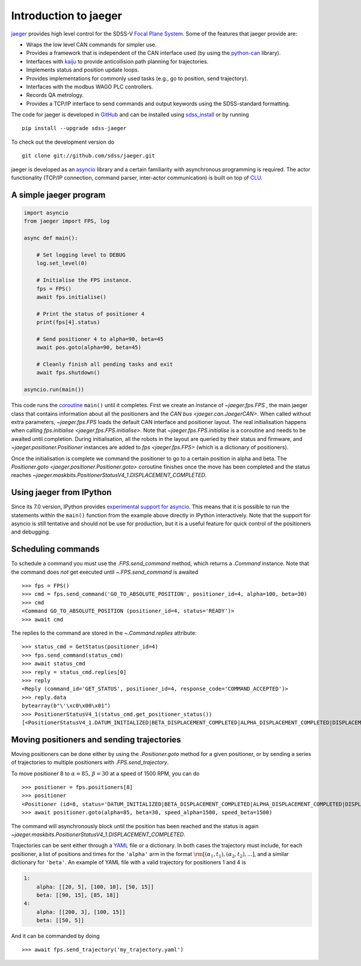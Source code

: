 
.. _intro:

Introduction to jaeger
======================

`jaeger <http://pacificrim.wikia.com/wiki/Jaeger>`_ provides high level control for the SDSS-V `Focal Plane System <https://wiki.sdss.org/display/FPS>`__. Some of the features that jaeger provide are:

- Wraps the low level CAN commands for simpler use.
- Provides a framework that is independent of the CAN interface used (by using the python-can_ library).
- Interfaces with kaiju_ to provide anticollision path planning for trajectories.
- Implements status and position update loops.
- Provides implementations for commonly used tasks (e.g., go to position, send trajectory).
- Interfaces with the modbus WAGO PLC controllers.
- Records QA metrology.
- Provides a TCP/IP interface to send commands and output keywords using the SDSS-standard formatting.

The code for jaeger is developed in `GitHub <https://github.com/sdss/jaeger>`__ and can be installed using `sdss_install <https://github.com/sdss/sdss_install>`__ or by running ::

    pip install --upgrade sdss-jaeger

To check out the development version do ::

    git clone git://github.com/sdss/jaeger.git

jaeger is developed as an `asyncio <https://docs.python.org/3/library/asyncio.html>`__ library and a certain familiarity with asynchronous programming is required. The actor functionality (TCP/IP connection, command parser, inter-actor communication) is built on top of `CLU <https://github.com/sdss/clu>`__.


.. _intro-simple:

A simple jaeger program
-----------------------

.. code-block:: python

    import asyncio
    from jaeger import FPS, log

    async def main():

        # Set logging level to DEBUG
        log.set_level(0)

        # Initialise the FPS instance.
        fps = FPS()
        await fps.initialise()

        # Print the status of positioner 4
        print(fps[4].status)

        # Send positioner 4 to alpha=90, beta=45
        await pos.goto(alpha=90, beta=45)

        # Cleanly finish all pending tasks and exit
        await fps.shutdown()

    asyncio.run(main())

This code runs the `coroutine <https://docs.python.org/3/library/asyncio-task.html#coroutines>`__ ``main()`` until it completes. First we create an instance of `~jaeger.fps.FPS` , the main jaeger class that contains information about all the positioners and the `CAN bus <jaeger.can.JaegerCAN>`. When called without extra parameters, `~jaeger.fps.FPS` loads the default CAN interface and positioner layout. The real initialisation happens when calling `fps.initialise <jaeger.fps.FPS.initialise>`. Note that `~jaeger.fps.FPS.initialise` is a coroutine and needs to be awaited until completion. During initialisation, all the robots in the layout are queried by their status and firmware, and `~jaeger.positioner.Positioner` instances are added to `fps <jaeger.fps.FPS>` (which is a dictionary of positioners).

Once the initialisation is complete we command the positioner to go to a certain position in alpha and beta. The `Positioner.goto <jaeger.positioner.Positioner.goto>` coroutine finishes once the move has been completed and the status reaches `~jaeger.maskbits.PositionerStatusV4_1.DISPLACEMENT_COMPLETED`.


Using jaeger from IPython
-------------------------

Since its 7.0 version, IPython provides `experimental support for asyncio <https://blog.jupyter.org/ipython-7-0-async-repl-a35ce050f7f7>`__. This means that it is possible to run the statements within the ``main()`` function from the example above directly in IPython interactively. Note that the support for asyncio is still tentative and should not be use for production, but it is a useful feature for quick control of the positioners and debugging.


Scheduling commands
-------------------

To schedule a command you must use the `.FPS.send_command` method, which returns a `.Command` instance. Note that the command does *not* get executed until `~.FPS.send_command` is awaited ::

    >>> fps = FPS()
    >>> cmd = fps.send_command('GO_TO_ABSOLUTE_POSITION', positioner_id=4, alpha=100, beta=30)
    >>> cmd
    <Command GO_TO_ABSOLUTE_POSITION (positioner_id=4, status='READY')>
    >>> await cmd

The replies to the command are stored in the `~.Command.replies` attribute: ::

    >>> status_cmd = GetStatus(positioner_id=4)
    >>> fps.send_command(status_cmd)
    >>> await status_cmd
    >>> reply = status_cmd.replies[0]
    >>> reply
    <Reply (command_id='GET_STATUS', positioner_id=4, response_code='COMMAND_ACCEPTED')>
    >>> reply.data
    bytearray(b"\'\xc0\x00\x01")
    >>> PositionerStatusV4_1(status_cmd.get_positioner_status())
    [<PositionerStatusV4_1.DATUM_INITIALIZED|BETA_DISPLACEMENT_COMPLETED|ALPHA_DISPLACEMENT_COMPLETED|DISPLACEMENT_COMPLETED|DATUM_BETA_INITIALIZED|DATUM_ALPHA_INITIALIZED|SYSTEM_INITIALIZED: 666894337>]


Moving positioners and sending trajectories
-------------------------------------------

Moving positioners can be done either by using the `.Positioner.goto` method for a given positioner, or by sending a series of trajectories to multiple positioners with `.FPS.send_trajectory`.

To move positioner 8 to :math:`\alpha=85,\,\beta=30` at a speed of 1500 RPM, you can do ::

    >>> positioner = fps.positioners[8]
    >>> positioner
    <Positioner (id=8, status='DATUM_INITIALIZED|BETA_DISPLACEMENT_COMPLETED|ALPHA_DISPLACEMENT_COMPLETED|DISPLACEMENT_COMPLETED|DATUM_BETA_INITIALIZED|DATUM_ALPHA_INITIALIZED|SYSTEM_INITIALIZED', initialised=False)>
    >>> await positioner.goto(alpha=85, beta=30, speed_alpha=1500, speed_beta=1500)

The command will asynchronously block until the position has been reached and the status is again `~jaeger.maskbits.PositionerStatusV4_1.DISPLACEMENT_COMPLETED`.

Trajectories can be sent either through a `YAML <http://yaml.org>`__ file or a dictionary. In both cases the trajectory must include, for each positioner, a list of positions and times for the ``'alpha'`` arm in the format :math:`\rm [(\alpha_1, t_1), (\alpha_2, t_2), ...]`, and a similar dictionary for ``'beta'``. An example of YAML file with a valid trajectory for positioners 1 and 4 is

.. code-block:: yaml

    1:
        alpha: [[20, 5], [100, 10], [50, 15]]
        beta: [[90, 15], [85, 18]]
    4:
        alpha: [[200, 3], [100, 15]]
        beta: [[50, 5]]

And it can be commanded by doing ::

    >>> await fps.send_trajectory('my_trajectory.yaml')

.. _kaiju: https://github.com/csayres/kaiju
.. _python-can: https://github.com/hardbyte/python-can
